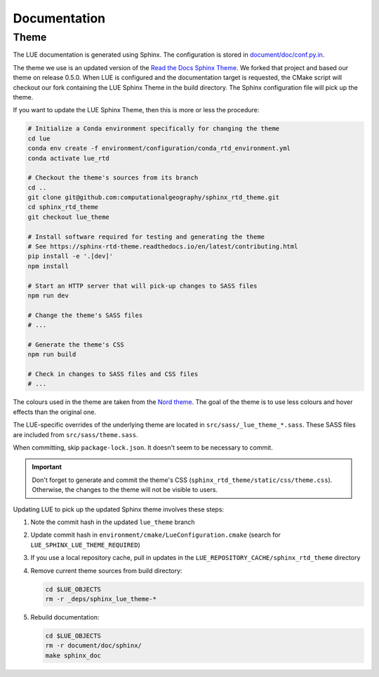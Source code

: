 Documentation
=============

Theme
-----

The LUE documentation is generated using Sphinx. The configuration is
stored in `document/doc/conf.py.in`_.

The theme we use is an updated version of the `Read the Docs Sphinx
Theme`_. We forked that project and based our theme on release 0.5.0.
When LUE is configured and the documentation target is requested, the
CMake script will checkout our fork containing the LUE Sphinx Theme in
the build directory. The Sphinx configuration file will pick up the theme.

If you want to update the LUE Sphinx Theme, then this is more or less
the procedure:

.. code-block:: bash

   # Initialize a Conda environment specifically for changing the theme
   cd lue
   conda env create -f environment/configuration/conda_rtd_environment.yml
   conda activate lue_rtd

   # Checkout the theme's sources from its branch
   cd ..
   git clone git@github.com:computationalgeography/sphinx_rtd_theme.git
   cd sphinx_rtd_theme
   git checkout lue_theme

   # Install software required for testing and generating the theme
   # See https://sphinx-rtd-theme.readthedocs.io/en/latest/contributing.html
   pip install -e '.[dev]'
   npm install

   # Start an HTTP server that will pick-up changes to SASS files
   npm run dev

   # Change the theme's SASS files
   # ...

   # Generate the theme's CSS
   npm run build

   # Check in changes to SASS files and CSS files
   # ...

The colours used in the theme are taken from the `Nord theme`_. The goal
of the theme is to use less colours and hover effects than the original
one.

The LUE-specific overrides of the underlying theme are located
in ``src/sass/_lue_theme_*.sass``. These SASS files are included from
``src/sass/theme.sass``.

When committing, skip ``package-lock.json``. It doesn't seem to be necessary
to commit.

.. important::

    Don't forget to generate and commit the theme's CSS
    (``sphinx_rtd_theme/static/css/theme.css``). Otherwise, the changes
    to the theme will not be visible to users.

Updating LUE to pick up the updated Sphinx theme involves these steps:

#. Note the commit hash in the updated ``lue_theme`` branch
#. Update commit hash in ``environment/cmake/LueConfiguration.cmake``
   (search for ``LUE_SPHINX_LUE_THEME_REQUIRED``)
#. If you use a local repository cache, pull in updates in the
   ``LUE_REPOSITORY_CACHE/sphinx_rtd_theme`` directory
#. Remove current theme sources from build directory:

   .. code-block:: bash

      cd $LUE_OBJECTS
      rm -r _deps/sphinx_lue_theme-*

#. Rebuild documentation:

   .. code-block:: bash

      cd $LUE_OBJECTS
      rm -r document/doc/sphinx/
      make sphinx_doc

.. _document/doc/conf.py.in: https://github.com/computationalgeography/lue/blob/master/document/doc/conf.py.in
.. _Read the Docs Sphinx Theme: https://sphinx-rtd-theme.readthedocs.io
.. _Nord theme: https://www.nordtheme.com

